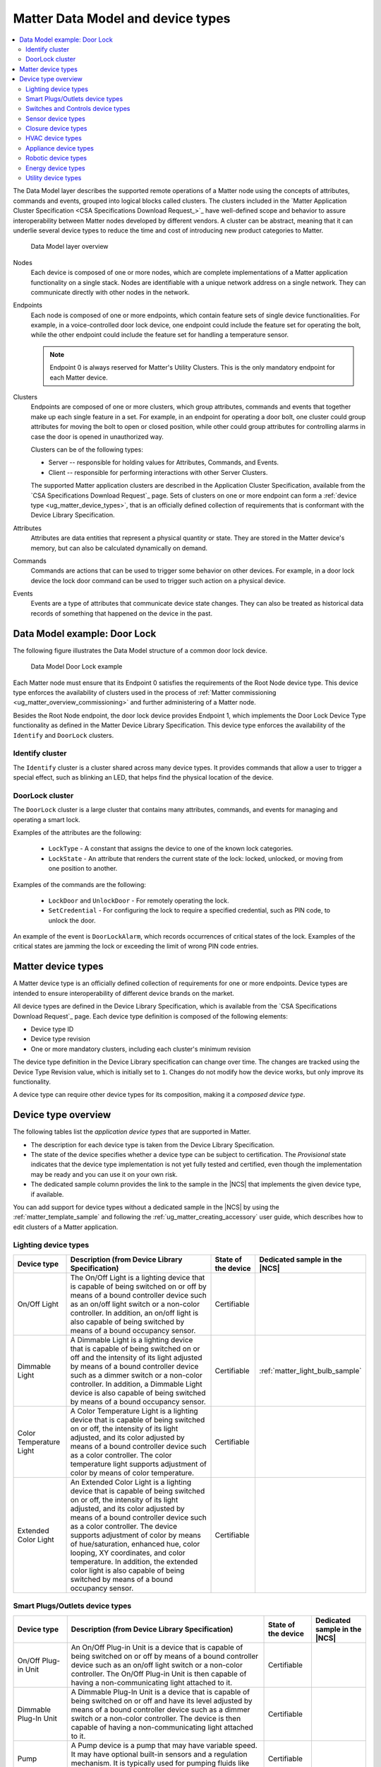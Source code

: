 .. _ug_matter_overview_data_model:

Matter Data Model and device types
##################################

.. contents::
   :local:
   :depth: 2

.. ug_matter_data_model_desc_start

The Data Model layer describes the supported remote operations of a Matter node using the concepts of attributes, commands and events, grouped into logical blocks called clusters.
The clusters included in the `Matter Application Cluster Specification <CSA Specifications Download Request_>`_ have well-defined scope and behavior to assure interoperability between Matter nodes developed by different vendors.
A cluster can be abstract, meaning that it can underlie several device types to reduce the time and cost of introducing new product categories to Matter.

.. figure:: images/matter_components_DM.svg
   :alt: Data Model layer overview

   Data Model layer overview

.. ug_matter_data_model_desc_end

Nodes
   Each device is composed of one or more nodes, which are complete implementations of a Matter application functionality on a single stack.
   Nodes are identifiable with a unique network address on a single network.
   They can communicate directly with other nodes in the network.

Endpoints
   Each node is composed of one or more endpoints, which contain feature sets of single device functionalities.
   For example, in a voice-controlled door lock device, one endpoint could include the feature set for operating the bolt, while the other endpoint could include the feature set for handling a temperature sensor.

   .. note::
      Endpoint 0 is always reserved for Matter's Utility Clusters.
      This is the only mandatory endpoint for each Matter device.

Clusters
   Endpoints are composed of one or more clusters, which group attributes, commands and events that together make up each single feature in a set.
   For example, in an endpoint for operating a door bolt, one cluster could group attributes for moving the bolt to open or closed position, while other could group attributes for controlling alarms in case the door is opened in unauthorized way.

   Clusters can be of the following types:

   * Server -- responsible for holding values for Attributes, Commands, and Events.
   * Client -- responsible for performing interactions with other Server Clusters.

   The supported Matter application clusters are described in the Application Cluster Specification, available from the `CSA Specifications Download Request`_ page.
   Sets of clusters on one or more endpoint can form a :ref:`device type <ug_matter_device_types>`, that is an officially defined collection of requirements that is conformant with the Device Library Specification.

Attributes
   Attributes are data entities that represent a physical quantity or state.
   They are stored in the Matter device's memory, but can also be calculated dynamically on demand.

Commands
   Commands are actions that can be used to trigger some behavior on other devices.
   For example, in a door lock device the lock door command can be used to trigger such action on a physical device.

Events
   Events are a type of attributes that communicate device state changes.
   They can also be treated as historical data records of something that happened on the device in the past.

Data Model example: Door Lock
*****************************

The following figure illustrates the Data Model structure of a common door lock device.

.. figure:: images/matter_components_DM_doorlock.svg
   :alt: Data Model Door Lock example

   Data Model Door Lock example

Each Matter node must ensure that its Endpoint 0 satisfies the requirements of the Root Node device type.
This device type enforces the availability of clusters used in the process of :ref:`Matter commissioning <ug_matter_overview_commissioning>` and further administering of a Matter node.

Besides the Root Node endpoint, the door lock device provides Endpoint 1, which implements the Door Lock Device Type functionality as defined in the Matter Device Library Specification.
This device type enforces the availability of the ``Identify`` and ``DoorLock`` clusters.

Identify cluster
================

The ``Identify`` cluster is a cluster shared across many device types.
It provides commands that allow a user to trigger a special effect, such as blinking an LED, that helps find the physical location of the device.

DoorLock cluster
================

The ``DoorLock`` cluster is a large cluster that contains many attributes, commands, and events for managing and operating a smart lock.

Examples of the attributes are the following:

 * ``LockType`` - A constant that assigns the device to one of the known lock categories.
 * ``LockState`` - An attribute that renders the current state of the lock: locked, unlocked, or moving from one position to another.

Examples of the commands are the following:

 * ``LockDoor`` and ``UnlockDoor`` - For remotely operating the lock.
 * ``SetCredential`` - For configuring the lock to require a specified credential, such as PIN code, to unlock the door.

An example of the event is ``DoorLockAlarm``, which records occurrences of critical states of the lock.
Examples of the critical states are jamming the lock or exceeding the limit of wrong PIN code entries.

.. _ug_matter_device_types:

Matter device types
*******************

A Matter device type is an officially defined collection of requirements for one or more endpoints.
Device types are intended to ensure interoperability of different device brands on the market.

All device types are defined in the Device Library Specification, which is available from the `CSA Specifications Download Request`_ page.
Each device type definition is composed of the following elements:

* Device type ID
* Device type revision
* One or more mandatory clusters, including each cluster's minimum revision

The device type definition in the Device Library specification can change over time.
The changes are tracked using the Device Type Revision value, which is initially set to ``1``.
Changes do not modify how the device works, but only improve its functionality.

A device type can require other device types for its composition, making it a *composed device type*.

Device type overview
********************

The following tables list the *application device types* that are supported in Matter.

* The description for each device type is taken from the Device Library Specification.
* The state of the device specifies whether a device type can be subject to certification.
  The `Provisional` state indicates that the device type implementation is not yet fully tested and certified, even though the implementation may be ready and you can use it on your own risk.
* The dedicated sample column provides the link to the sample in the |NCS| that implements the given device type, if available.

You can add support for device types without a dedicated sample in the |NCS| by using the :ref:`matter_template_sample` and following the :ref:`ug_matter_creating_accessory` user guide, which describes how to edit clusters of a Matter application.

.. _ug_matter_device_types_lighting:

Lighting device types
=====================

+-------------------+------------------------------------------------------------------------------+---------------------+---------------------------------------+
| Device type       | Description (from Device Library Specification)                              | State of the device | Dedicated sample in the |NCS|         |
+===================+==============================================================================+=====================+=======================================+
| On/Off Light      | The On/Off Light is a lighting device that is capable of being switched on   | Certifiable         |                                       |
|                   | or off by means of a bound controller device such as an on/off light switch  |                     |                                       |
|                   | or a non-color controller. In addition, an on/off light is also capable      |                     |                                       |
|                   | of being switched by means of a bound occupancy sensor.                      |                     |                                       |
+-------------------+------------------------------------------------------------------------------+---------------------+---------------------------------------+
| Dimmable Light    | A Dimmable Light is a lighting device that is capable of being switched on   | Certifiable         | :ref:`matter_light_bulb_sample`       |
|                   | or off and the intensity of its light adjusted by means of a bound           |                     |                                       |
|                   | controller device such as a dimmer switch or a non-color controller.         |                     |                                       |
|                   | In addition, a Dimmable Light device is also capable of being switched       |                     |                                       |
|                   | by means of a bound occupancy sensor.                                        |                     |                                       |
+-------------------+------------------------------------------------------------------------------+---------------------+---------------------------------------+
| Color Temperature | A Color Temperature Light is a lighting device that is capable of being      | Certifiable         |                                       |
| Light             | switched on or off, the intensity of its light adjusted, and its color       |                     |                                       |
|                   | adjusted by means of a bound controller device such as a color controller.   |                     |                                       |
|                   | The color temperature light supports adjustment of color by means of color   |                     |                                       |
|                   | temperature.                                                                 |                     |                                       |
+-------------------+------------------------------------------------------------------------------+---------------------+---------------------------------------+
| Extended Color    | An Extended Color Light is a lighting device that is capable of being        | Certifiable         |                                       |
| Light             | switched on or off, the intensity of its light adjusted, and its color       |                     |                                       |
|                   | adjusted by means of a bound controller device such as a color controller.   |                     |                                       |
|                   | The device supports adjustment of color by means of hue/saturation,          |                     |                                       |
|                   | enhanced hue, color looping, XY coordinates, and color temperature.          |                     |                                       |
|                   | In addition, the extended color light is also capable of being switched      |                     |                                       |
|                   | by means of a bound occupancy sensor.                                        |                     |                                       |
+-------------------+------------------------------------------------------------------------------+---------------------+---------------------------------------+

.. _ug_matter_device_types_plugs_outlets:

Smart Plugs/Outlets device types
================================

+-------------------+------------------------------------------------------------------------------+---------------------+---------------------------------------+
| Device type       | Description (from Device Library Specification)                              | State of the device | Dedicated sample in the |NCS|         |
+===================+==============================================================================+=====================+=======================================+
| On/Off Plug-in    | An On/Off Plug-in Unit is a device that is capable of being switched on      | Certifiable         |                                       |
| Unit              | or off by means of a bound controller device such as an on/off light switch  |                     |                                       |
|                   | or a non-color controller. The On/Off Plug-in Unit is then capable of having |                     |                                       |
|                   | a non-communicating light attached to it.                                    |                     |                                       |
+-------------------+------------------------------------------------------------------------------+---------------------+---------------------------------------+
| Dimmable Plug-In  | A Dimmable Plug-In Unit is a device that is capable of being switched on     | Certifiable         |                                       |
| Unit              | or off and have its level adjusted by means of a bound controller device     |                     |                                       |
|                   | such as a dimmer switch or a non-color controller. The device is then        |                     |                                       |
|                   | capable of having a non-communicating light attached to it.                  |                     |                                       |
+-------------------+------------------------------------------------------------------------------+---------------------+---------------------------------------+
| Pump              | A Pump device is a pump that may have variable speed. It may have optional   | Certifiable         |                                       |
|                   | built-in sensors and a regulation mechanism. It is typically used            |                     |                                       |
|                   | for pumping fluids like water.                                               |                     |                                       |
+-------------------+------------------------------------------------------------------------------+---------------------+---------------------------------------+
| Water Valve       | A Water Valve is a device that is capable of being switched on and off       | Certifiable         |                                       |
|                   | and performing flow measurements.                                            |                     |                                       |
+-------------------+------------------------------------------------------------------------------+---------------------+---------------------------------------+
| Mounted On/Off    | A Mounted On/Off Control is a fixed device that provides power to another    | Certifiable         |                                       |
| Control           | device that is plugged into it, and is capable of switching that provided    |                     |                                       |
|                   | power on or off.                                                             |                     |                                       |
+-------------------+------------------------------------------------------------------------------+---------------------+---------------------------------------+
| Mounted Dimmable  | A Mounted Dimmable Load Control is a fixed device that provides power        | Certifiable         |                                       |
| Load Control      | to another device that is plugged into it, and is capable of being           |                     |                                       |
|                   | switched on or off and have its level adjusted.                              |                     |                                       |
+-------------------+------------------------------------------------------------------------------+---------------------+---------------------------------------+

.. _ug_matter_device_types_switches_controls:

Switches and Controls device types
==================================

+-------------------+------------------------------------------------------------------------------+---------------------+---------------------------------------+
| Device type       | Description (from Device Library Specification)                              | State of the device | Dedicated sample in the |NCS|         |
+===================+==============================================================================+=====================+=======================================+
| On/Off Light      | An On/Off Light Switch is a controller device that,                          | Certifiable         |                                       |
| Switch            | when bound to a lighting device such as an on/off light, is capable of       |                     |                                       |
|                   | being used to switch the device on or off. The on/off light switch is also   |                     |                                       |
|                   | capable of being configured when bound to a suitable configuration device.   |                     |                                       |
+-------------------+------------------------------------------------------------------------------+---------------------+---------------------------------------+
| Dimmer Switch     | A Dimmer Switch is a controller device that, when bound to a lighting device | Certifiable         | :ref:`matter_light_switch_sample`     |
|                   | such as a dimmable light, is capable of being used to switch the device on   |                     |                                       |
|                   | or off and adjust the intensity of the light being emitted. A Dimmer Switch  |                     |                                       |
|                   | device is also capable of being configured when bound to a suitable          |                     |                                       |
|                   | configuration device.                                                        |                     |                                       |
+-------------------+------------------------------------------------------------------------------+---------------------+---------------------------------------+
| Color Dimmer      | A Color Dimmer Switch is a controller device that, when bound to a lighting  | Certifiable         |                                       |
| Switch            | device such as a color light, is capable of being used to adjust the color   |                     |                                       |
|                   | of the light being emitted. A Color Dimmer Switch device is also capable     |                     |                                       |
|                   | of being configured when bound to a suitable configuration device.           |                     |                                       |
+-------------------+------------------------------------------------------------------------------+---------------------+---------------------------------------+
| Control Bridge    | A Control Bridge is a controller device that, when bound to a lighting       | Certifiable         |                                       |
|                   | device such as a color light, is capable of being used to switch the device  |                     |                                       |
|                   | on or off, adjust the intensity of the light being emitted and adjust        |                     |                                       |
|                   | the color of the light being emitted. In addition, a Control Bridge device   |                     |                                       |
|                   | is capable of being used for setting scenes.                                 |                     |                                       |
+-------------------+------------------------------------------------------------------------------+---------------------+---------------------------------------+
| Pump Controller   | A Pump Controller device is capable of configuring and controlling           | Certifiable         |                                       |
|                   | a Pump device.                                                               |                     |                                       |
+-------------------+------------------------------------------------------------------------------+---------------------+---------------------------------------+
| Generic Switch    | General-purpose switch that can have more than two positions.                | Certifiable         |                                       |
|                   | A controller can use a generic switch to control any other device            |                     |                                       |
|                   | by subscribing to or polling changes of the current switch position.         |                     |                                       |
+-------------------+------------------------------------------------------------------------------+---------------------+---------------------------------------+

.. _ug_matter_device_types_sensors:

Sensor device types
===================

+-------------------+------------------------------------------------------------------------------+---------------------+---------------------------------------+
| Device type       | Description (from Device Library Specification)                              | State of the device | Dedicated sample in the |NCS|         |
+===================+==============================================================================+=====================+=======================================+
| Contact Sensor    | A Contact Sensor device reports boolean state (open/close                    | Certifiable         |                                       |
|                   | or contact/no-contact).                                                      |                     |                                       |
+-------------------+------------------------------------------------------------------------------+---------------------+---------------------------------------+
| Light Sensor      | A Light Sensor device is a measurement and sensing device that is capable    | Certifiable         |                                       |
|                   | of measuring and reporting the intensity of light being emitted              |                     |                                       |
|                   | by a light source.                                                           |                     |                                       |
+-------------------+------------------------------------------------------------------------------+---------------------+---------------------------------------+
| Occupancy Sensor  | An Occupancy Sensor is a measurement and sensing device that is capable      | Certifiable         |                                       |
|                   | of measuring and reporting the occupancy state in a designated area.         |                     |                                       |
+-------------------+------------------------------------------------------------------------------+---------------------+---------------------------------------+
| Temperature       | A Temperature Sensor device reports measurements of temperature.             | Certifiable         | :ref:`matter_weather_station_app`     |
| Sensor            |                                                                              |                     |                                       |
+-------------------+------------------------------------------------------------------------------+---------------------+---------------------------------------+
| Pressure Sensor   | A Pressure Sensor device measures and periodically reports the pressure      | Certifiable         | :ref:`matter_weather_station_app`     |
|                   | of a fluid.                                                                  |                     |                                       |
+-------------------+------------------------------------------------------------------------------+---------------------+---------------------------------------+
| Flow Sensor       | A Flow Sensor device measures and periodically reports the flow rate         | Certifiable         |                                       |
|                   | of a fluid.                                                                  |                     |                                       |
+-------------------+------------------------------------------------------------------------------+---------------------+---------------------------------------+
| Humidity Sensor   | A Humidity Sensor (in most cases a Relative Humidity Sensor) reports         | Certifiable         | :ref:`matter_weather_station_app`     |
|                   | humidity measurements.                                                       |                     |                                       |
+-------------------+------------------------------------------------------------------------------+---------------------+---------------------------------------+
| On/Off Sensor     | An On/Off Sensor is a measurement and sensing device that, when bound        | Certifiable         |                                       |
|                   | to a lighting device such as a color light, is capable of being used         |                     |                                       |
|                   | to switch the device on or off.                                              |                     |                                       |
+-------------------+------------------------------------------------------------------------------+---------------------+---------------------------------------+
| Smoke/CO Alarm    | A Smoke/CO Alarm device is capable of sensing smoke, carbon monoxide,        | Certifiable         |                                       |
|                   | or both. It is capable of issuing a visual and audible alert to indicate     |                     |                                       |
|                   | elevated concentration of smoke or carbon monoxide. Smoke/CO Alarms          |                     |                                       |
|                   | are capable of monitoring themselves and issuing visual and audible alerts   |                     |                                       |
|                   | for hardware faults, critical low battery conditions, and end of service.    |                     |                                       |
|                   | Optionally, some of the audible alerts can be temporarily silenced.          |                     |                                       |
|                   | Smoke/CO Alarms are capable of performing a self-test which performs         |                     |                                       |
|                   | a diagnostic of the primary sensor and issuing a cycle of the audible        |                     |                                       |
|                   | and visual life safety alarm indications.                                    |                     |                                       |
+-------------------+------------------------------------------------------------------------------+---------------------+---------------------------------------+
| Air Quality       | An Air Quality Sensor is a device designed to monitor and measure various    | Certifiable         |                                       |
| Sensor            | parameters related to the quality of ambient air in indoor or outdoor        |                     |                                       |
|                   | environments.                                                                |                     |                                       |
+-------------------+------------------------------------------------------------------------------+---------------------+---------------------------------------+
| Water Freeze      | A Water Freeze Detector is capable of rating and reporting the risk of water | Certifiable         |                                       |
| Detector          | freeze based on the external factors such as temperature, humidity or        |                     |                                       |
|                   | pressure.                                                                    |                     |                                       |
+-------------------+------------------------------------------------------------------------------+---------------------+---------------------------------------+
| Water Leak        | A Water Leak Detector is capable of sensing and reporting if a water leak    | Certifiable         |                                       |
| Detector          | was detected or not.                                                         |                     |                                       |
+-------------------+------------------------------------------------------------------------------+---------------------+---------------------------------------+
| Rain Sensor       | A Rain Sensor is capable of sensing and reporting if rain fall was           | Certifiable         |                                       |
|                   | detected not.                                                                |                     |                                       |
+-------------------+------------------------------------------------------------------------------+---------------------+---------------------------------------+

.. _ug_matter_device_types_closures:

Closure device types
====================

+-------------------+------------------------------------------------------------------------------+---------------------+---------------------------------------+
| Device type       | Description (from Device Library Specification)                              | State of the device | Dedicated sample in the |NCS|         |
+===================+==============================================================================+=====================+=======================================+
| Door Lock         | A Door Lock is a device used to secure a door. It is possible to actuate     | Certifiable         | :ref:`matter_lock_sample`             |
|                   | a door lock either by means of a manual or a remote method.                  |                     |                                       |
+-------------------+------------------------------------------------------------------------------+---------------------+---------------------------------------+
| Door Lock         | A Door Lock Controller is a device capable of controlling a door lock.       | Certifiable         |                                       |
| Controller        |                                                                              |                     |                                       |
+-------------------+------------------------------------------------------------------------------+---------------------+---------------------------------------+
| Window Covering   | A Window Covering is a device used to control absolute position of window    | Certifiable         | :ref:`matter_window_covering_sample`  |
|                   | cover.                                                                       |                     |                                       |
+-------------------+------------------------------------------------------------------------------+---------------------+---------------------------------------+
| Window Covering   | A Window Covering Controller is a device that controls an automatic window   | Certifiable         |                                       |
| Controller        | covering.                                                                    |                     |                                       |
+-------------------+------------------------------------------------------------------------------+---------------------+---------------------------------------+

.. _ug_matter_device_types_hvac:

HVAC device types
=================

+-------------------+------------------------------------------------------------------------------+---------------------+---------------------------------------+
| Device type       | Description (from Device Library Specification)                              | State of the device | Dedicated sample in the |NCS|         |
+===================+==============================================================================+=====================+=======================================+
| Heating/Cooling   | A Heating/Cooling Unit is a device capable of heating or cooling a space     | Provisional         |                                       |
| Unit              | in a house. It is not mandatory to provide both functionalities              |                     |                                       |
|                   | (for example, the device may just heat but not cool). It may be an indoor    |                     |                                       |
|                   | air handler.                                                                 |                     |                                       |
+-------------------+------------------------------------------------------------------------------+---------------------+---------------------------------------+
| Thermostat        | A Thermostat device is capable of having either built-in or separate sensors | Certifiable         | :ref:`matter_thermostat_sample`       |
|                   | for temperature, humidity or occupancy. It allows the desired temperature to |                     |                                       |
|                   | be set either remotely or locally. The thermostat is capable of sending      |                     |                                       |
|                   | heating and/or cooling requirement notifications to a heating/cooling unit   |                     |                                       |
|                   | (for example, an indoor air handler) or is capable of including a mechanism  |                     |                                       |
|                   | to control a heating or cooling unit directly.                               |                     |                                       |
+-------------------+------------------------------------------------------------------------------+---------------------+---------------------------------------+
| Fan               | A Fan device capable of controlling a fan in a heating or cooling system.    | Provisional         |                                       |
+-------------------+------------------------------------------------------------------------------+---------------------+---------------------------------------+
| Air Purifier      | An Air Purifier is a standalone device that is designed to clean the air in  | Certifiable         |                                       |
|                   | a room. It has a fan to control the air speed while it is operating.         |                     |                                       |
|                   | Optionally, it can report on the condition of its filters.                   |                     |                                       |
+-------------------+------------------------------------------------------------------------------+---------------------+---------------------------------------+

.. _ug_matter_device_types_appliance:

Appliance device types
======================

+--------------------+------------------------------------------------------------------------------+---------------------+---------------------------------------+
| Device type        | Description (from Device Library Specification)                              | State of the device | Dedicated sample in the |NCS|         |
+====================+==============================================================================+=====================+=======================================+
| Laundry Washer     | A Laundry Washer represents a device that is capable of laundering consumer  | Certifiable         |                                       |
|                    | items. Any laundry washer product may utilize this device type.              |                     |                                       |
+--------------------+------------------------------------------------------------------------------+---------------------+---------------------------------------+
| Refrigerator       | A Refrigerator represents a device that contains one or more cabinets that   | Certifiable         |                                       |
|                    | are capable of chilling or freezing food. Examples of consumer products that |                     |                                       |
|                    | may make use of this device type include refrigerators, freezers, and wine   |                     |                                       |
|                    | coolers.                                                                     |                     |                                       |
+--------------------+------------------------------------------------------------------------------+---------------------+---------------------------------------+
| Room Air           | A Room Air Conditioner is a device with the primary function of controlling  | Certifiable         |                                       |
| Conditioner        | the air temperature in a single room.                                        |                     |                                       |
+--------------------+------------------------------------------------------------------------------+---------------------+---------------------------------------+
| Temperature        | A Temperature Controlled Cabinet only exists composed as part of another     | Certifiable         |                                       |
| Controlled         | device type. It represents a single cabinet chilling or freezing food        |                     |                                       |
| Cabinet            | in a refrigerator, freezer, wine chiller or other similar device.            |                     |                                       |
+--------------------+------------------------------------------------------------------------------+---------------------+---------------------------------------+
| Dishwasher         | A Dishwasher is a device that is generally installed in residential homes    | Certifiable         |                                       |
|                    | and is capable of washing dishes, cutlery, and other items associated        |                     |                                       |
|                    | with food preparation and consumption. The device can be permanently         |                     |                                       |
|                    | installed or portable and can have variety of filling and draining methods.  |                     |                                       |
+--------------------+------------------------------------------------------------------------------+---------------------+---------------------------------------+
| Laundry Dryer      | A Laundry Dryer represents a device that is capable of drying laundry items. | Certifiable         |                                       |
+--------------------+------------------------------------------------------------------------------+---------------------+---------------------------------------+
| Cook Surface       | A Cook Surface device type represents a heating object on a cooktop          | Certifiable         |                                       |
|                    | or other similar device.                                                     |                     |                                       |
+--------------------+------------------------------------------------------------------------------+---------------------+---------------------------------------+
| Cooktop            | A Cooktop is a cooking surface that heats food either by transferring        | Certifiable         |                                       |
|                    | currents from an electromagnetic field located below the glass surface       |                     |                                       |
|                    | directly to the magnetic induction cookware placed above or through          |                     |                                       |
|                    | traditional gas or electric burners.                                         |                     |                                       |
+--------------------+------------------------------------------------------------------------------+---------------------+---------------------------------------+
| Oven               | An Oven represents a device that contains one or more cabinets,              | Certifiable         |                                       |
|                    | and optionally a single cooktop, that are all capable of heating food.       |                     |                                       |
+--------------------+------------------------------------------------------------------------------+---------------------+---------------------------------------+
| Extractor Hood     | An Extractor Hood is a device that is generally installed above a cooking    | Certifiable         |                                       |
|                    | surface in residential kitchens. An Extractor Hood’s primary purpose is to   |                     |                                       |
|                    | reduce odors that arise during the cooking process by either extracting      |                     |                                       |
|                    | the air above the cooking surface or by recirculating and filtering it. It   |                     |                                       |
|                    | may also contain a light for illuminating the cooking surface.               |                     |                                       |
+--------------------+------------------------------------------------------------------------------+---------------------+---------------------------------------+
| Microwave Oven     | A Microwave Oven is a device with the primary function of heating foods      | Certifiable         |                                       |
|                    | and beverages using a magnetron.                                             |                     |                                       |
+--------------------+------------------------------------------------------------------------------+---------------------+---------------------------------------+

.. _ug_matter_device_types_robotic:

Robotic device types
======================

+--------------------+------------------------------------------------------------------------------+---------------------+---------------------------------------+
| Device type        | Description (from Device Library Specification)                              | State of the device | Dedicated sample in the |NCS|         |
+====================+==============================================================================+=====================+=======================================+
| Robotic Vacuum     | A Robotic Vacuum Cleaner is a device that is capable of cleaning consumer    | Certifiable         |                                       |
| Cleaner            | floor.                                                                       |                     |                                       |
+--------------------+------------------------------------------------------------------------------+---------------------+---------------------------------------+

.. _ug_matter_device_types_energy:

Energy device types
===================

+--------------------+------------------------------------------------------------------------------+---------------------+---------------------------------------+
| Device type        | Description (from Device Library Specification)                              | State of the device | Dedicated sample in the |NCS|         |
+====================+==============================================================================+=====================+=======================================+
| Electric Vehicle   | An EVSE (Electric Vehicle Supply Equipment) is a device that allows an EV    | Certifiable         |                                       |
| Supply Equipment   | (Electric Vehicle) to be connected to the mains electricity supply to allow  |                     |                                       |
|                    | it to be charged                                                             |                     |                                       |
+--------------------+------------------------------------------------------------------------------+---------------------+---------------------------------------+
| Water Heater       | A Water Heater is a device that is installed to heat water for showers,      | Certifiable         |                                       |
|                    | baths etc.                                                                   |                     |                                       |
+--------------------+------------------------------------------------------------------------------+---------------------+---------------------------------------+
| Solar Power        | A Solar Power device is a device that allows a solar panel array, associated | Certifiable         |                                       |
|                    | controller and, if appropriate, inverter, to be monitored and controlled     |                     |                                       |
|                    | by Energy Management System.                                                 |                     |                                       |
+--------------------+------------------------------------------------------------------------------+---------------------+---------------------------------------+
| Battery Storage    | A Battery Storage device is a device that allows a DC battery, an associated | Certifiable         |                                       |
|                    | controller, and an AC inverter, to be monitored and controlled by            |                     |                                       |
|                    | an Energy Management System in order to manage the peaks and troughs         |                     |                                       |
|                    | of supply and demand, and/or to optimize cost of the energy consumed         |                     |                                       |
|                    | in premises.                                                                 |                     |                                       |
+--------------------+------------------------------------------------------------------------------+---------------------+---------------------------------------+
| Heat Pump          | A Heat Pump device is a device that uses electrical energy to heat either    | Certifiable         |                                       |
|                    | spaces or water tanks using ground, water or air as the heat source.         |                     |                                       |
+--------------------+------------------------------------------------------------------------------+---------------------+---------------------------------------+

.. _ug_matter_device_types_utility:

Utility device types
====================

+-------------------+------------------------------------------------------------------------------+---------------------+---------------------------------------+
| Device type       | Description                                                                  | State of the device | Dedicated sample in the |NCS|         |
+===================+==============================================================================+=====================+=======================================+
| Bridged node      | The Matter bridge node is a device capable of representing non-Matter        | Certifiable         | :ref:`matter_bridge_app`              |
|                   | bridged devices those are connected to a foreign network as dynamic          |                     |                                       |
|                   | endpoints. The bridge node represents the functionalities of bridged devices |                     |                                       |
|                   | according to adequate Matter device type.                                    |                     |                                       |
+-------------------+------------------------------------------------------------------------------+---------------------+---------------------------------------+
